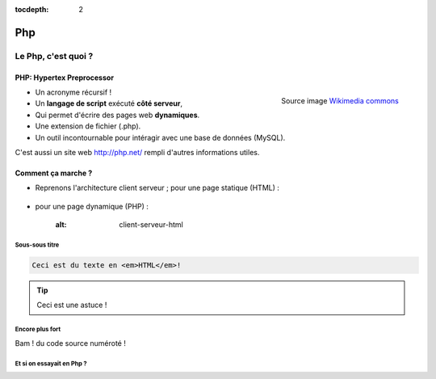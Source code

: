 :tocdepth: 2

============================
 Php
============================

Le Php, c'est quoi ?
====================

PHP: Hypertex Preprocessor
++++++++++++++++++++++++++

.. figure:: _static/php/logo_php.png
   :height: 6ex
   :align: right
   :alt: php
   
   Source image `Wikimedia commons`__
__ http://commons.wikimedia.org/wiki/File:PHP-logo.svg

* Un acronyme récursif !
* Un **langage de script** exécuté **côté serveur**,
* Qui permet d'écrire des pages web **dynamiques**.
* Une extension de fichier (.php).
* Un outil incontournable pour intéragir avec une base de données (MySQL).



C'est aussi un site web http://php.net/ rempli d'autres informations utiles.


Comment ça marche ?
++++++++++++++++++++

- Reprenons l'architecture client serveur ; pour une page statique (HTML) :

	.. figure:: _static/php/client-serveur_HTML.png
		:alt: client-serveur-html

.. container:: build

  .. container::
  
    - pour une page dynamique (PHP) :

		.. figure:: _static/php/client-serveur_HTML.png
            :alt: client-serveur-html
	
Sous-sous titre
---------------

.. code-block:: html

   Ceci est du texte en <em>HTML</em>!

.. tip::

   Ceci est une astuce !

Encore plus fort
----------------

Bam ! du code source numéroté !

.. code-block:: html
  :linenos:

  <!DOCTYPE html>
  <html>
    <head>
      <title>Titre du document</title>
      <meta charset="utf-8"/>
    </head>
    <body>
      ...
    </body>
  </html>


Et si on essayait en Php ?
--------------------------

.. code-block:: php
  :linenos:

  <?php
  echo '<p>Hello $php</p>';
  ?>

